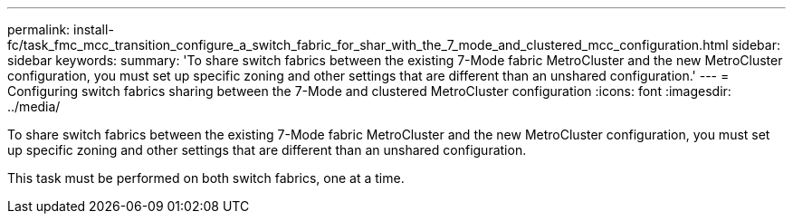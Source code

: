 ---
permalink: install-fc/task_fmc_mcc_transition_configure_a_switch_fabric_for_shar_with_the_7_mode_and_clustered_mcc_configuration.html
sidebar: sidebar
keywords: 
summary: 'To share switch fabrics between the existing 7-Mode fabric MetroCluster and the new MetroCluster configuration, you must set up specific zoning and other settings that are different than an unshared configuration.'
---
= Configuring switch fabrics sharing between the 7-Mode and clustered MetroCluster configuration
:icons: font
:imagesdir: ../media/

[.lead]
To share switch fabrics between the existing 7-Mode fabric MetroCluster and the new MetroCluster configuration, you must set up specific zoning and other settings that are different than an unshared configuration.

This task must be performed on both switch fabrics, one at a time.

